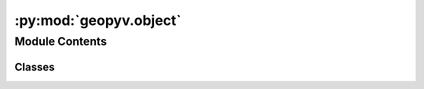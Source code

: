 :py:mod:`geopyv.object`
=======================

.. py:module:: geopyv.object

.. autoapi-nested-parse::

   Object module for geopyv.



Module Contents
---------------

Classes
~~~~~~~

.. autoapisummary::

   geopyv.object.Object




.. py:class:: Object(object_type)

   Base class object initialiser.

   :param object_type: Object type.
   :type object_type: str
